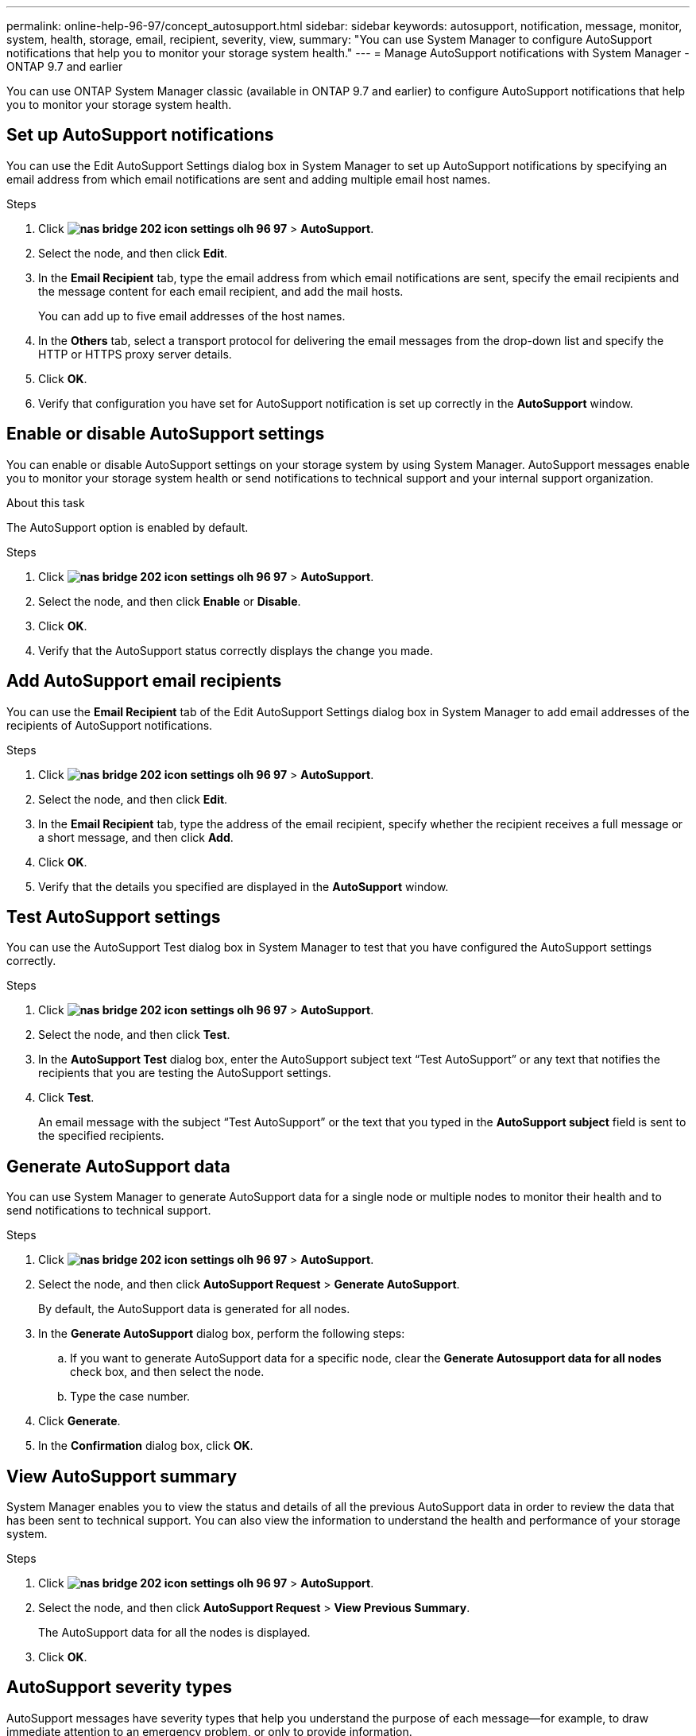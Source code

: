 ---
permalink: online-help-96-97/concept_autosupport.html
sidebar: sidebar
keywords: autosupport, notification, message, monitor, system, health, storage, email, recipient, severity, view,
summary: "You can use System Manager to configure AutoSupport notifications that help you to monitor your storage system health."
---
= Manage AutoSupport notifications with System Manager - ONTAP 9.7 and earlier

You can use ONTAP System Manager classic (available in ONTAP 9.7 and earlier) to configure AutoSupport notifications that help you to monitor your storage system health.

== Set up AutoSupport notifications

You can use the Edit AutoSupport Settings dialog box in System Manager to set up AutoSupport notifications by specifying an email address from which email notifications are sent and adding multiple email host names.

.Steps

. Click *image:../media/nas_bridge_202_icon_settings_olh_96_97.gif[]* > *AutoSupport*.
. Select the node, and then click *Edit*.
. In the *Email Recipient* tab, type the email address from which email notifications are sent, specify the email recipients and the message content for each email recipient, and add the mail hosts.
+
You can add up to five email addresses of the host names.

. In the *Others* tab, select a transport protocol for delivering the email messages from the drop-down list and specify the HTTP or HTTPS proxy server details.
. Click *OK*.
. Verify that configuration you have set for AutoSupport notification is set up correctly in the *AutoSupport* window.

== Enable or disable AutoSupport settings

You can enable or disable AutoSupport settings on your storage system by using System Manager. AutoSupport messages enable you to monitor your storage system health or send notifications to technical support and your internal support organization.

.About this task

The AutoSupport option is enabled by default.

.Steps

. Click *image:../media/nas_bridge_202_icon_settings_olh_96_97.gif[]* > *AutoSupport*.
. Select the node, and then click *Enable* or *Disable*.
. Click *OK*.
. Verify that the AutoSupport status correctly displays the change you made.

== Add AutoSupport email recipients

You can use the *Email Recipient* tab of the Edit AutoSupport Settings dialog box in System Manager to add email addresses of the recipients of AutoSupport notifications.

.Steps

. Click *image:../media/nas_bridge_202_icon_settings_olh_96_97.gif[]* > *AutoSupport*.
. Select the node, and then click *Edit*.
. In the *Email Recipient* tab, type the address of the email recipient, specify whether the recipient receives a full message or a short message, and then click *Add*.
. Click *OK*.
. Verify that the details you specified are displayed in the *AutoSupport* window.

== Test AutoSupport settings

You can use the AutoSupport Test dialog box in System Manager to test that you have configured the AutoSupport settings correctly.

.Steps

. Click *image:../media/nas_bridge_202_icon_settings_olh_96_97.gif[]* > *AutoSupport*.
. Select the node, and then click *Test*.
. In the *AutoSupport Test* dialog box, enter the AutoSupport subject text "`Test AutoSupport`" or any text that notifies the recipients that you are testing the AutoSupport settings.
. Click *Test*.
+
An email message with the subject "`Test AutoSupport`" or the text that you typed in the *AutoSupport subject* field is sent to the specified recipients.

== Generate AutoSupport data

You can use System Manager to generate AutoSupport data for a single node or multiple nodes to monitor their health and to send notifications to technical support.

.Steps

. Click *image:../media/nas_bridge_202_icon_settings_olh_96_97.gif[]* > *AutoSupport*.
. Select the node, and then click *AutoSupport Request* > *Generate AutoSupport*.
+
By default, the AutoSupport data is generated for all nodes.

. In the *Generate AutoSupport* dialog box, perform the following steps:
 .. If you want to generate AutoSupport data for a specific node, clear the *Generate Autosupport data for all nodes* check box, and then select the node.
 .. Type the case number.
. Click *Generate*.
. In the *Confirmation* dialog box, click *OK*.

== View AutoSupport summary

System Manager enables you to view the status and details of all the previous AutoSupport data in order to review the data that has been sent to technical support. You can also view the information to understand the health and performance of your storage system.

.Steps

. Click *image:../media/nas_bridge_202_icon_settings_olh_96_97.gif[]* > *AutoSupport*.
. Select the node, and then click *AutoSupport Request* > *View Previous Summary*.
+
The AutoSupport data for all the nodes is displayed.

. Click *OK*.

== AutoSupport severity types

AutoSupport messages have severity types that help you understand the purpose of each message--for example, to draw immediate attention to an emergency problem, or only to provide information.

Messages have one of the following severities:

* *Alert*: Alert messages indicate that a next-higher level event might occur if you do not take some action.
+
You must take an action against alert messages within 24 hours.

* *Emergency*: Emergency messages are displayed when a disruption has occurred.
+
You must take an action against emergency messages immediately.

* *Error*: Error conditions indicate what might happen if you ignore.
* *Notice*: Normal but significant condition.
* *Info*: Informational message provides details about the issue, which you can ignore.
* *Debug*: Debug-level messages provide instructions you should perform.

If your internal support organization receives AutoSupport messages through email, the severity appears in the subject line of the email message.

== AutoSupport window

The AutoSupport window enables you to view the current AutoSupport settings for your system. You can also change your system's AutoSupport settings.

=== Command buttons

* *Enable*
+
Enables AutoSupport notification. *Enable* is the default.

* *Disable*
+
Disables AutoSupport notification.

* *Edit*
+
Opens the Edit AutoSupport Settings dialog box, which enables you to specify an email address from which email notifications are sent and to add multiple email addresses of the host names.

* *Test*
+
Opens the AutoSupport Test dialog box, which enables you to generate an AutoSupport test message.

* *AutoSupport Request*
+
Provides the following AutoSupport requests:

 ** *Generate AutoSupport*
+
Generates AutoSupport data for a selected node or all nodes.

 ** *View Previous Summary*
+
Displays the status and details of all the previous AutoSupport data.

* *Refresh*
+
Updates the information in the window.

=== Details area

The details area displays AutoSupport setting information such as the node name, AutoSupport status, transport protocol used, and name of the proxy server.

// 2021-12-15, Created by Aoife, sm-classic rework
